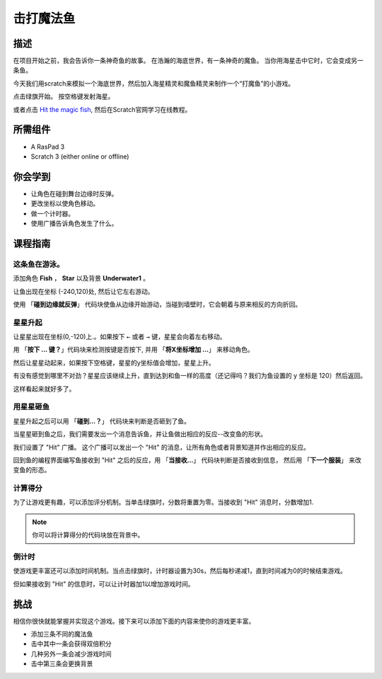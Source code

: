 
击打魔法鱼
=========================

描述
-------------


在项目开始之前，我会告诉你一条神奇鱼的故事。 在浩瀚的海底世界，有一条神奇的魔鱼。 当你用海星击中它时，它会变成另一条鱼。

今天我们用scratch来模拟一个海底世界，然后加入海星精灵和魔鱼精灵来制作一个“打魔鱼”的小游戏。

点击绿旗开始。 按空格键发射海星。

.. raw:: html

    <iframe src="https://scratch.mit.edu/projects/526928309/embed" allowtransparency="true" width="695" height="576" frameborder="0" scrolling="no" allowfullscreen></iframe>

或者点击 `Hit the magic fish <https://scratch.mit.edu/projects/526928309/editor/>`_, 然后在Scratch官网学习在线教程。

所需组件
-------------------------------

- A RasPad 3
- Scratch 3 (either online or offline)

你会学到
---------------------

- 让角色在碰到舞台边缘时反弹。
- 更改坐标以使角色移动。
- 做一个计时器。
- 使用广播告诉角色发生了什么。

课程指南
--------------

这条鱼在游泳。
^^^^^^^^^^^^^^^^^^^^^^^^

添加角色 **Fish** ， **Star** 以及背景 **Underwater1** 。

.. image:: img/fish1.png
  :width: 600
  :align: center

让鱼出现在坐标 (-240,120)处, 然后让它左右游动。

使用 「**碰到边缘就反弹**」 代码块使鱼从边缘开始游动，当碰到墙壁时，它会朝着与原来相反的方向折回。

.. image:: img/fish2.png
  :width: 400
  :align: center

星星升起
^^^^^^^^^^^^^^^^^^^^^^^^^

让星星出现在坐标(0,-120)上.。如果按下 ``←`` 或者 ``→`` 键，星星会向着左右移动。

用 「**按下 ... 键？**」代码块来检测按键是否按下, 并用 「**将X坐标增加 ...**」 来移动角色。

.. image:: img/fish3.png
  :width: 550
  :align: center

然后让星星动起来，如果按下空格键，星星的y坐标值会增加，星星上升。

.. image:: img/fish4.png
  :width: 550
  :align: center

有没有感觉到哪里不对劲？星星应该继续上升，直到达到和鱼一样的高度（还记得吗？我们为鱼设置的 y 坐标是 120）然后返回。

.. image:: img/fish5.png
  :width: 550
  :align: center

这样看起来就好多了。

用星星砸鱼
^^^^^^^^^^^^^^^^^^^^^^^^^^^^^

星星升起之后可以用 「**碰到...？**」 代码块来判断是否砸到了鱼。

当星星砸到鱼之后，我们需要发出一个消息告诉鱼，并让鱼做出相应的反应--改变鱼的形状。

我们设置了 "Hit" 广播。 这个广播可以发出一个 "Hit" 的消息，让所有角色或者背景知道并作出相应的反应。

.. image:: img/fish6.png
  :width: 550
  :align: center

回到鱼的编程界面编写鱼接收到 "Hit" 之后的反应，用 「**当接收...**」 代码块判断是否接收到信息，
然后用 「**下一个服装**」 来改变鱼的形态。

.. image:: img/fish7.png
  :width: 300
  :align: center

计算得分
^^^^^^^^^^^^^^^^^^^^^^^^^^^

为了让游戏更有趣，可以添加评分机制。当单击绿旗时，分数将重置为零。当接收到 "Hit" 消息时，分数增加1.

.. image:: img/fish8.png
  :width: 600
  :align: center

.. note::
  你可以将计算得分的代码块放在背景中。

倒计时
^^^^^^^^^^^^^^^^^^^

使游戏更丰富还可以添加时间机制。当点击绿旗时，计时器设置为30s，然后每秒递减1，直到时间减为0的时候结束游戏。

但如果接收到 "Hit" 的信息时，可以让计时器加1以增加游戏时间。

.. image:: img/fish9.png
  :width: 600
  :align: center

挑战
------------

相信你很快就能掌握并实现这个游戏。接下来可以添加下面的内容来使你的游戏更丰富。

- 添加三条不同的魔法鱼
- 击中其中一条会获得双倍积分
- 几种另外一条会减少游戏时间
- 击中第三条会更换背景









